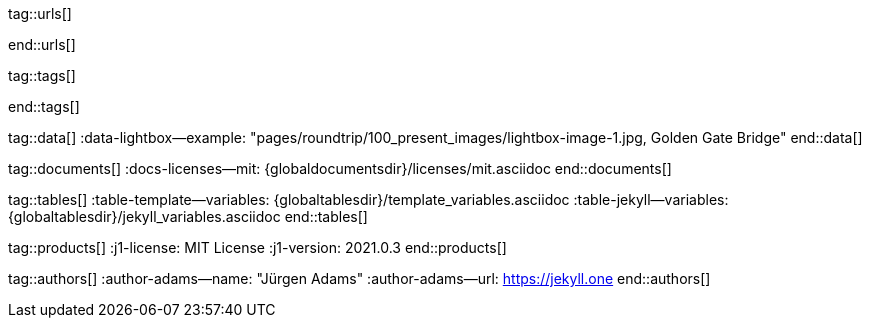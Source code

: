 // ~/includes/attributes.asciidoc
// Global Ascidoc attributes file
// -----------------------------------------------------------------------------

// URLS, global references to internal|external web links (macro link:)
// -----------------------------------------------------------------------------
tag::urls[]

:url-asciidoctor-plugin--issue_166:               https://github.com/asciidoctor/jekyll-asciidoc/issues/166
:url__asciidoctor-plugin--issue_166:              https://github.com/asciidoctor/jekyll-asciidoc/issues/166

:url-asciidoctor--extensions_lab:                 https://github.com/asciidoctor/asciidoctor-extensions-lab
:url-asciidoctor--extensions_use:                 https://github.com/asciidoctor/asciidoctor-extensions-lab#using-an-extension
:url-asciidoctor--extensions_manual:              http://asciidoctor.org/docs/user-manual/#extensions

:url-bs--themes:                                  https://themes.getbootstrap.com/
:url-bs--expo:                                    https://expo.getbootstrap.com/

:url-bs_docs:                                     http://getbootstrap.com/docs/4.0/getting-started/introduction/
:url-bs_docs--examples:                           http://getbootstrap.com/docs/4.0/examples/

:url-bs_docs--content_code:                       https://getbootstrap.com/docs/4.0/content/code/
:url-bs_docs--content_figures:                    https://getbootstrap.com/docs/4.0/content/figures/
:url-bs_docs--content_images:                     https://getbootstrap.com/docs/4.0/content/images/
:url-bs_docs--content_typography:                 https://getbootstrap.com/docs/4.0/content/typography/
:url-bs_docs--content_tables:                     https://getbootstrap.com/docs/4.0/content/tables/

:url-bs_docs--components_alerts:                  http://getbootstrap.com/docs/4.0/components/alerts/
:url-bs_docs--components_badges:                  http://getbootstrap.com/docs/4.0/components/badge/
:url-bs_docs--components_breadcrumb:              http://getbootstrap.com/docs/4.0/components/breadcrumb/
:url-bs_docs--components_buttons:                 http://getbootstrap.com/docs/4.0/components/buttons/
:url-bs_docs--components_button_group:            http://getbootstrap.com/docs/4.0/components/button-group/
:url-bs_docs--components_cards:                   http://getbootstrap.com/docs/4.0/components/card/
:url-bs_docs--components_carousel:                http://getbootstrap.com/docs/4.0/components/carousel/
:url-bs_docs--components_collapse:                http://getbootstrap.com/docs/4.0/components/collapse/
:url-bs_docs--components_dropdowns:               http://getbootstrap.com/docs/4.0/components/dropdowns/
:url-bs_docs--components_forms:                   http://getbootstrap.com/docs/4.0/components/forms/
:url-bs_docs--components_input_group:             http://getbootstrap.com/docs/4.0/components/input-group/
:url-bs_docs--components_jumbotron:               http://getbootstrap.com/docs/4.0/components/jumbotron/
:url-bs_docs--components_list_group:              http://getbootstrap.com/docs/4.0/components/list-group/
:url-bs_docs--components_modal:                   http://getbootstrap.com/docs/4.0/components/modal/
:url-bs_docs--components_navs:                    http://getbootstrap.com/docs/4.0/components/navs/
:url-bs_docs--components_navbar:                  http://getbootstrap.com/docs/4.0/components/navbar/
:url-bs_docs--components_pagination:              http://getbootstrap.com/docs/4.0/components/pagination/
:url-bs_docs--components_popovers:                http://getbootstrap.com/docs/4.0/components/popovers/
:url-bs_docs--components_progress:                http://getbootstrap.com/docs/4.0/components/progress/
:url-bs_docs--components_tooltips:                http://getbootstrap.com/docs/4.0/components/tooltips/

:url-bs_docs--utils_borders:                      http://getbootstrap.com/docs/4.0/utilities/borders/
:url-bs_docs--utils_clearfix:                     http://getbootstrap.com/docs/4.0/utilities/clearfix/
:url-bs_docs--utils_close_icon:                   http://getbootstrap.com/docs/4.0/utilities/close-icon/
:url-bs_docs--utils_colors:                       http://getbootstrap.com/docs/4.0/utilities/colors/
:url-bs_docs--utils_display:                      http://getbootstrap.com/docs/4.0/utilities/display/
:url-bs_docs--utils_embeds:                       http://getbootstrap.com/docs/4.0/utilities/embed/
:url-bs_docs--utils_flex:                         http://getbootstrap.com/docs/4.0/utilities/flex/
:url-bs_docs--utils_float:                        http://getbootstrap.com/docs/4.0/utilities/float/
:url-bs_docs--utils_image_replacement:            http://getbootstrap.com/docs/4.0/utilities/image-replacement/
:url-bs_docs--utils_screenreaders:                http://getbootstrap.com/docs/4.0/utilities/screenreaders/
:url-bs_docs--utils_sizing:                       http://getbootstrap.com/docs/4.0/utilities/sizing/
:url-bs_docs--utils_spacing:                      http://getbootstrap.com/docs/4.0/utilities/spacing/
:url-bs_docs--utils_text:                         http://getbootstrap.com/docs/4.0/utilities/text/
:url-bs_docs--utils_vertical_alignment:           http://getbootstrap.com/docs/4.0/utilities/vertical-align/
:url-bs_docs--utils_visibility:                   http://getbootstrap.com/docs/4.0/utilities/visibility/

:url-bs_docs--migration_to_v4:                    http://getbootstrap.com/docs/4.0/migration/

:url-bootswatch--home:                            https://bootswatch.com/
:url-bootswatch--api:                             https://bootswatch.com/help/#api

:url-iconify--home:                               https://iconify.design/
:url-iconify--icon_sets:                          https://iconify.design/icon-sets/
:url-iconify--medical_icons:                      https://iconify.design/icon-sets/medical-icon/
:url-iconify--brand_icons:                        https://iconify.design/icon-sets/logos/

:url-light_gallery--license:                      http://sachinchoolur.github.io/lightGallery/docs/license.html

:url-mdi--home:                                   https://materialdesignicons.com/
:url-mdi--cheatsheet:                             https://cdn.materialdesignicons.com/3.3.92/

:url-jekyll--home:                                https://jekyllrb.com/

:url-git--home:                                   https://git-scm.com/

:url-gist--home:                                  https://gist.github.com/
:url-gist--asciidoc_extensions_example:           https://gist.github.com/mojavelinux/5546622

:url-github--signin:                              https://github.com/login
:url-github--pages:                               https://pages.github.com/
:url-github--about_org:                           https://help.github.com/articles/about-organizations/

:url-github_dev--oauth_app:                       https://developer.github.com/apps/building-oauth-apps/authorizing-oauth-apps/

:url-github_repo--ruby_gem_bundler:               https://github.com/bundler/bundler
:url-github_repo--ruby_gem_jekyll_auth:           https://github.com/benbalter/jekyll-auth
:url-github_repo--md_icons:                       https://github.com/google/material-design-icons
:url-github_repo--mdi_icons:                      https://github.com/Templarian/MaterialDesign

:url-fontawesome--home:                           https://fontawesome.com/
:url-fontawesome--icons:                          https://fontawesome.com/icons?d=gallery
:url-fontawesome--get_started:                    https://fontawesome.com/get-started

:url-j1--home:                                    https://jekyll.one/
:url-j1--preview:                                 https://preview.jekyll.one/

:url-j1_web_in_a_day--intro:                      /pages/public/learn/kickstarter/web_in_a_day/intro/
:url-j1_web_in_a_day--meet_and_greet:             /pages/public/learn/kickstarter/web_in_a_day/meet_and_greet/
:url-j1_web_in_a_day--preparations:               /pages/public/learn/kickstarter/web_in_a_day/preparations/
:url-j1_web_in_a_day--first_awesome_web:          /pages/public/learn/kickstarter/web_in_a_day/first_awesome_web/

:url-j1_quick_references--jekyll:                 /pages/protected/manuals/quick_references/jekyll/
:url-j1_downloads---quickstart_intro:             /pages/public/learn/downloads/quickstart/intro/

:url-j1--learn_whats_up:                          https://jekyll.one/pages/public/learn/whats_up/
:url-j1--learn_present_images:                    https://jekyll.one/pages/public/learn/roundtrip/present_images/
:url-j1--learn_present_videos:                    https://jekyll.one/pages/public/learn/roundtrip/present_videos/
:url-j1--learn_typography:                        https://jekyll.one/pages/public/learn/roundtrip/typography/
:url-j1--learn_icon_fonts:                        https://jekyll.one/pages/public/learn/roundtrip/mdi_icon_font/
:url-j1--learn_asciidoc_extensions:               https://jekyll.one/pages/public/learn/roundtrip/asciidoc_extensions/
:url-j1--learn_extended_modals:                   https://jekyll.one/pages/public/learn/roundtrip/modals/
:url-j1--learn_responsive_tables:                 https://jekyll.one/pages/public/learn/roundtrip/responsive_tables/
:url-j1--learn_themes:                            https://jekyll.one/pages/public/learn/roundtrip/themes/

:url-stackoverflow--usage_fonticons:              https://stackoverflow.com/questions/11135261/should-i-use-i-tag-for-icons-instead-of-span

:url-w3org--css_spec:                             https://www.w3.org/Style/CSS/specs.en.html

:url-w3schools--css_tutorial:                     https://www.w3schools.com/css/default.asp

end::urls[]


// TAGS, global asciidoc attributes (variables)
// -----------------------------------------------------------------------------
tag::tags[]

:browser-window--new:                             window="_blank"
:clipboard--noclip:                               noclip
:level--beginner:                                 icon:battery-quarter[role="md-blue"]
:level--advanced:                                 icon:battery-full[role="md-blue"]
:figure-caption--text:                            Figure

:icon-checked:                                    icon:check[role="green"]
:icon-times:                                      icon:times[role="red"]
:icon-file:                                       icon:file-alt[role="blue"]
:icon-battery--quarter:                           icon:battery-quarter[role="md-blue"]
:icon-battery--full:                              icon:battery-full[role="md-blue"]

:char-emdash:                                     &#8212;
:char-middot:                                     &middot;
:char-dot:                                        &#46;
:char-dot--double:                                &#46;&#46;
:char-bullet:                                     &bull;
:char-bullet--big:                                &#9679;
:char-bullet--bigger:                             &#11044;

end::tags[]


// DATA, global references to data elements (asciidoc extensions)
// -----------------------------------------------------------------------------
tag::data[]
:data-lightbox--example:                          "pages/roundtrip/100_present_images/lightbox-image-1.jpg, Golden Gate Bridge"
end::data[]


// DOCUMENTS, global document resources (macro include::)
// -----------------------------------------------------------------------------
tag::documents[]
:docs-licenses--mit:                              {globaldocumentsdir}/licenses/mit.asciidoc
end::documents[]


// TABLES, global table resources (macro include::)
// -----------------------------------------------------------------------------
tag::tables[]
:table-template--variables:                       {globaltablesdir}/template_variables.asciidoc
:table-jekyll--variables:                         {globaltablesdir}/jekyll_variables.asciidoc
end::tables[]


// PRODUCTS, global product information (e.g. release)
// -----------------------------------------------------------------------------
tag::products[]
:j1-license:                                      MIT License
:j1-version:                                      2021.0.3
end::products[]


// AUTHORS, global author information (special variables)
// -----------------------------------------------------------------------------
tag::authors[]
:author-adams--name:                              "Jürgen Adams"
:author-adams--url:                               https://jekyll.one
end::authors[]
